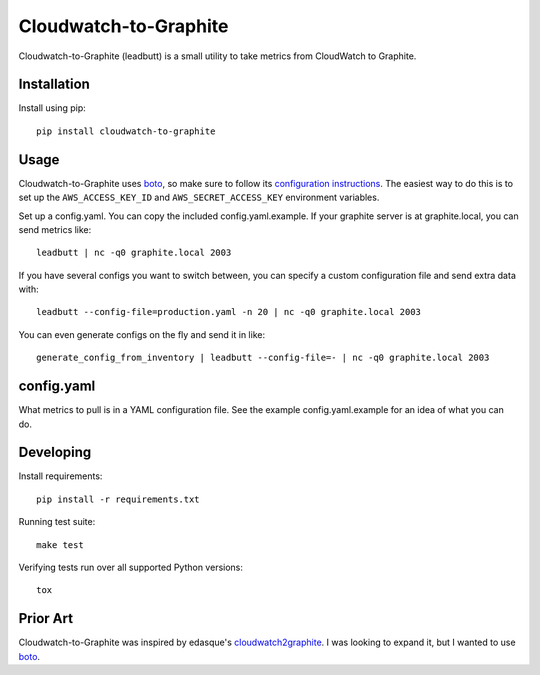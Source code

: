 Cloudwatch-to-Graphite
======================

.. image:: https://travis-ci.org/crccheck/cloudwatch-to-graphite.svg
    :target: https://travis-ci.org/crccheck/cloudwatch-to-graphite

Cloudwatch-to-Graphite (leadbutt) is a small utility to take metrics from
CloudWatch to Graphite.


Installation
------------

Install using pip::

    pip install cloudwatch-to-graphite


Usage
-----

Cloudwatch-to-Graphite uses `boto`_, so make sure to follow its `configuration
instructions`_. The easiest way to do this is to set up the
``AWS_ACCESS_KEY_ID`` and ``AWS_SECRET_ACCESS_KEY`` environment variables.

Set up a config.yaml. You can copy the included config.yaml.example. If your
graphite server is at graphite.local, you can send metrics like::

    leadbutt | nc -q0 graphite.local 2003

If you have several configs you want to switch between, you can specify a
custom configuration file and send extra data with::

    leadbutt --config-file=production.yaml -n 20 | nc -q0 graphite.local 2003

You can even generate configs on the fly and send it in like::

    generate_config_from_inventory | leadbutt --config-file=- | nc -q0 graphite.local 2003

.. _configuration instructions: http://boto.readthedocs.org/en/latest/boto_config_tut.html


config.yaml
-----------

What metrics to pull is in a YAML configuration file. See the example
config.yaml.example for an idea of what you can do.


Developing
----------

Install requirements::

    pip install -r requirements.txt

Running test suite::

    make test

Verifying tests run over all supported Python versions::

    tox


Prior Art
---------

Cloudwatch-to-Graphite was inspired by edasque's `cloudwatch2graphite`_. I was
looking to expand it, but I wanted to use `boto`_.

.. _cloudwatch2graphite: https://github.com/edasque/cloudwatch2graphite
.. _boto: https://boto.readthedocs.org/en/latest/
